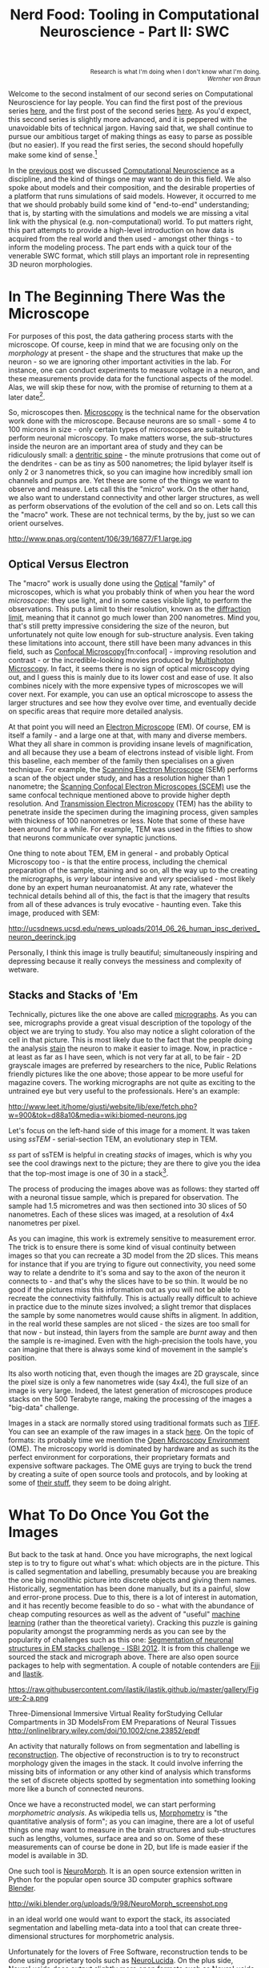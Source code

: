 #+title: Nerd Food: Tooling in Computational Neuroscience - Part II: SWC
#+options: date:nil toc:nil author:nil num:nil title:nil

#+begin_html
<p class="verse" style="text-align:right">
<small>
Research is what I'm doing when I don't know what I'm doing.
<br>
<i>Wernher von Braun</i>
</small>
</p>
#+end_html

Welcome to the second instalment of our second series on Computational
Neuroscience for lay people. You can find the first post of the
previous series [[http://mcraveiro.blogspot.co.uk/2015/08/nerd-food-neurons-for-computer-geeks.html][here]], and the first post of the second series [[http://mcraveiro.blogspot.co.uk/2015/11/nerd-food-tooling-in-computational.html][here]]. As
you'd expect, this second series is slightly more advanced, and it is
peppered with the unavoidable bits of technical jargon. Having said
that, we shall continue to pursue our ambitious target of making
things as easy to parse as possible (but no easier). If you read the
first series, the second should hopefully make some kind of
sense.[fn:feynman]

In the [[http://mcraveiro.blogspot.co.uk/2015/11/nerd-food-tooling-in-computational.html][previous post]] we discussed [[https://en.wikipedia.org/wiki/Computational_neuroscience][Computational Neuroscience]] as a
discipline, and the kind of things one may want to do in this
field. We also spoke about models and their composition, and the
desirable properties of a platform that runs simulations of said
models. However, it occurred to me that we should probably build some
kind of "end-to-end" understanding; that is, by starting with the
simulations and models we are missing a vital link with the physical
(e.g. non-computational) world. To put matters right, this part
attempts to provide a high-level introduction on how data is acquired
from the real world and then used - amongst other things - to inform
the modeling process. The part ends with a quick tour of the venerable
SWC format, which still plays an important role in representing 3D
neuron morphologies.

* In The Beginning There Was the Microscope

For purposes of this post, the data gathering process starts with the
microscope. Of course, keep in mind that we are focusing only on the
/morphology/ at present - the shape and the structures that make up
the neuron - so we are ignoring other important activities in the
lab. For instance, one can conduct experiments to measure voltage in a
neuron, and these measurements provide data for the functional aspects
of the model. Alas, we will skip these for now, with the promise of
returning to them at a later date[fn:neuroimaging].

So, microscopes then. [[https://en.wikipedia.org/wiki/Microscopy][Microscopy]] is the technical name for the
observation work done with the microscope. Because neurons are so
small - some 4 to 100 microns in size - only certain types of
microscopes are suitable to perform neuronal microscopy. To make
matters worse, the sub-structures inside the neuron are an important
area of study and they can be ridiculously small: a [[https://en.wikipedia.org/wiki/Dendritic_spine][dentritic spine]] -
the minute protrusions that come out of the dendrites - can be as tiny
as 500 nanometres; the lipid bylayer itself is only 2 or 3 nanometres
thick, so you can imagine how incredibly small ion channels and pumps
are. Yet these are some of the things we want to observe and
measure. Lets call this the "micro" work. On the other hand, we also
want to understand connectivity and other larger structures, as well
as perform observations of the evolution of the cell and so on. Lets
call this the "macro" work. These are not technical terms, by the by,
just so we can orient ourselves.

#+CAPTION: Example of measurements one may want to perform on a dendrite. Source: [[http://www.pnas.org/content/106/39/16877.abstract][Reversal of long-term dendritic spine alterations in Alzheimer disease models]]
#+attr_html: :width 300px :height 300px
http://www.pnas.org/content/106/39/16877/F1.large.jpg

** Optical Versus Electron

The "macro" work is usually done using the [[https://en.wikipedia.org/wiki/Optical_microscope][Optical]] "family" of
microscopes, which is what you probably think of when you hear the
word /microscope/: they use light, and in some cases visible light, to
perform the observations. This puts a limit to their resolution, known
as the [[https://en.wikipedia.org/wiki/Diffraction-limited_system][diffraction limit]], meaning that it cannot go much lower than
200 nanometres. Mind you, that's still pretty impressive considering
the size of the neuron, but unfortunately not quite low enough for
sub-structure analysis. Even taking these limitations into account,
there still have been many advances in this field, such as [[https://en.wikipedia.org/wiki/Confocal_microscopy][Confocal
Microscopy]][fn:confocal] - improving resolution and contrast - or the
incredible-looking movies produced by [[http://blogs.scientificamerican.com/expeditions/journey-through-the-brain-multiphoton-microscopy/][Multiphoton Microscopy]]. In fact,
it seems there is no sign of optical microscopy dying out, and I guess
this is mainly due to its lower cost and ease of use. It also combines
nicely with the more expensive types of microscopes we will cover
next. For example, you can use an optical microscope to assess the
larger structures and see how they evolve over time, and eventually
decide on specific areas that require more detailed analysis.

At that point you will need an [[https://en.wikipedia.org/wiki/Electron_microscope][Electron Microscope]] (EM). Of course, EM
is itself a family - and a large one at that, with many and diverse
members. What they all share in common is providing insane levels of
magnification, and all because they use a beam of electrons instead of
visible light. From this baseline, each member of the family then
specialises on a given technique. For example, the [[https://en.wikipedia.org/wiki/Scanning_electron_microscope][Scanning Electron
Microscope]] (SEM) performs a scan of the object under study, and has a
resolution higher than 1 nanometre; the [[https://en.wikipedia.org/wiki/Scanning_confocal_electron_microscopy][Scanning Confocal Electron
Microscopes (SCEM)]] use the same confocal technique mentioned above to
provide higher depth resolution. And [[https://en.wikipedia.org/wiki/Transmission_electron_microscopy][Transmission Electron Microscopy]]
(TEM) has the ability to penetrate inside the specimen during the
imagining process, given samples with thickness of 100 nanometres or
less. Note that some of these have been around for a while. For
example, TEM was used in the fifties to show that neurons communicate
over synaptic junctions.

One thing to note about TEM, EM in general - and probably Optical
Microscopy too - is that the entire process, including the chemical
preparation of the sample, staining and so on, all the way up to the
creating the micrographs, is /very/ labour intensive and /very/
specialised - most likely done by an expert human neuroanatomist. At
any rate, whatever the technical details behind all of this, the fact
is that the imagery that results from all of these advances is truly
evocative - haunting even. Take this image, produced with SEM:

#+CAPTION: Human neuron. [[http://ucsdnews.ucsd.edu/pressrelease/new_reprogramming_method_makes_better_stem_cells][Source: New Reprogramming Method Makes Better Stem Cells]]
#+attr_html: :width 300px :height 300px
http://ucsdnews.ucsd.edu/news_uploads/2014_06_26_human_ipsc_derived_neuron_deerinck.jpg

Personally, I think this image is trully beautiful; simultaneously
inspiring and depressing because it really conveys the messiness and
complexity of wetware.

** Stacks and Stacks of 'Em

Technically, pictures like the one above  are called [[https://en.wikipedia.org/wiki/Micrograph][micrographs]]. As
you can see, micrographs provide a great visual description of the
topology of the object we are trying to study. You also may notice a
slight coloration of the cell in that picture. This is most likely due
to the fact that the people doing the analysis [[https://en.wikipedia.org/wiki/Staining][stain]] the neuron to
make it easier to image. Now, in practice - at least as far as I have
seen, which is not very far at all, to be fair - 2D grayscale images
are preferred by researchers to the nice, Public Relations friendly
pictures like the one above; those appear to be more useful for
magazine covers. The working micrographs are not quite as exciting to
the untrained eye but very useful to the professionals. Here's an
example:

#+CAPTION: The left-hand side shows the original micrograph. On the right-hand side it shows the result of processing it with machine learning. Source: [[http://papers.nips.cc/paper/4741-deep-neural-networks-segment-neuronal-membranes-in-electron-microscopy-images.pdf][Deep Neural Networks Segment Neuronal Membranes in Electron Microscopy Images]]
#+attr_html: :width 600px :height 200px
http://www.leet.it/home/giusti/website/lib/exe/fetch.php?w=900&tok=d88a10&media=wiki:biomed-neurons.jpg

Let's focus on the left-hand side of this image for a moment. It was
taken using /ssTEM/ - serial-section TEM, an evolutionary step in
TEM.

/ss/ part of ssTEM is helpful in creating /stacks/ of images, which is
why you see the cool drawings next to the picture; they are there to
give you the idea that the top-most image is one of 30 in a
stack[fn:sstem].

The process of producing the images above was as follows: they started
off with a neuronal tissue sample, which is prepared for
observation. The sample had 1.5 micrometres and was then sectioned
into 30 slices of 50 nanometres. Each of these slices was imaged, at a
resolution of 4x4 nanometres per pixel.

As you can imagine, this work is extremely sensitive to measurement
error. The trick is to ensure there is some kind of visual continuity
between images so that you can recreate a 3D model from the 2D
slices. This means for instance that if you are trying to figure out
connectivity, you need some way to relate a dendrite to it's soma and
say to the axon of the neuron it connects to - and that's why the
slices have to be so thin. It would be no good if the pictures miss
this information out as you will not be able to recreate the
connectivity faithfully. This is actually really difficult to achieve
in practice due to the minute sizes involved; a slight tremor that
displaces the sample by some nanometres would cause shifts in
aligment. In addition, in the real world these samples are not
sliced - the sizes are too small for that now - but instead, thin
layers from the sample are /burnt/ away and then the sample is
re-imagined. Even with the high-precision the tools have, you can
imagine that there is always some kind of movement in the sample's
position.

Its also worth noticing that, even though the images are 2D grayscale,
since the pixel size is only a few nanometres wide (say 4x4), the full
size of an image is very large. Indeed, the latest generation of
microscopes produce stacks on the 500 Terabyte range, making the
processing of the images a "big-data" challenge.

Images in a stack are normally stored using traditional formats such
as [[https://en.wikipedia.org/wiki/Tagged_Image_File_Format][TIFF]]. You can see an example of the raw images in a stack [[https://github.com/unidesigner/groundtruth-drosophila-vnc/tree/master/stack2/raw][here]]. On
the topic of formats: its probably time we mention the [[https://www.openmicroscopy.org/site][Open Microscopy
Environment]] (OME). The microscopy world is dominated by hardware and
as such its the perfect environment for corporations, their
proprietary formats and expensive software packages. The OME guys are
trying to buck the trend by creating a suite of open source tools and
protocols, and by looking at some of [[http://help.openmicroscopy.org/viewing-data.html#screen][their stuff]], they seem to be
doing alright.

* What To Do Once You Got the Images

But back to the task at hand. Once you have micrographs, the next
logical step is to try to figure out what's what: which objects are in
the picture. This is called segmentation and labelling, presumably
because you are breaking the one big monolithic picture into discrete
objects and giving them names. Historically, segmentation has been
done manually, but its a painful, slow and error-prone process. Due to
this, there is a lot of interest in automation, and it has recently
become feasible to do so - what with the abundance of cheap computing
resources as well as the advent of "useful" [[https://en.wikipedia.org/wiki/Machine_learning][machine learning]] (rather
than the theoretical variety). Cracking this puzzle is gaining
popularity amongst the programming nerds as you can see by the
popularity of challenges such as this one: [[http://fiji.sc/Segmentation_of_neuronal_structures_in_EM_stacks_challenge_-_ISBI_2012][Segmentation of neuronal
structures in EM stacks challenge - ISBI 2012]]. It is from this
challenge we sourced the stack and micrograph above. There are also
open source packages to help with segmentation. A couple of notable
contenders are [[http://fiji.sc/Fiji][Fiji]] and [[http://ilastik.org/][Ilastik]].

#+CAPTION: Source: [[http://ilastik.org/gallery.html#][Ilastik gallery]].
#+attr_html: :width 300px :height 300px
https://raw.githubusercontent.com/ilastik/ilastik.github.io/master/gallery/Figure-2-a.png

Three-Dimensional Immersive Virtual Reality forStudying Cellular
Compartments in 3D ModelsFrom EM Preparations of Neural Tissues
http://onlinelibrary.wiley.com/doi/10.1002/cne.23852/epdf


An activity that naturally follows on from segmentation and labelling
is [[https://en.wikipedia.org/wiki/Neuronal_tracing][reconstruction]]. The objective of reconstruction is to try to
reconstruct morphology given the images in the stack. It could involve
inferring the missing bits of information or any other kind of
analysis which transforms the set of discrete objects spotted by
segmentation into something looking more like a bunch of connected
neurons.

Once we have a reconstructed model, we can start performing
/morphometric analysis/. As wikipedia tells us, [[https://en.wikipedia.org/wiki/Morphometrics][Morphometry]] is "the
quantitative analysis of form"; as you can imagine, there are a lot of
useful things one may want to measure in the brain structures and
sub-structures such as lengths, volumes, surface area and so on. Some
of these measurements can of course be done in 2D, but life is made
easier if the model is available in 3D.

One such tool is [[http://wiki.blender.org/index.php/Extensions:2.6/Py/Scripts/Neuro_tool][NeuroMorph]]. It is an open source extension written in
Python for the popular open source 3D computer graphics software
[[https://en.wikipedia.org/wiki/Blender_(software)][Blender]].



#+CAPTION: Source: [[http://figshare.com/articles/Segmented_anisotropic_ssTEM_dataset_of_neural_tissue/856713][Segmented anisotropic ssTEM dataset of neural tissue]]
#+attr_html: :width 300px :height 300px
http://wiki.blender.org/uploads/9/98/NeuroMorph_screenshot.png

in an ideal
world one would want to export the stack, its associated segmentation
and labelling meta-data into a tool that can create three-dimensional
structures for morphometric analysis.

Unfortunately for the lovers of Free Software, reconstruction
tends to be done using proprietary tools such as [[http://www.mbfbioscience.com/neurolucida][NeuroLucida]]. On the
plus side, NeuroLucida does output slightly more open formats such as
NeuroLucida XML, which appears to have been [[https://code.google.com/p/ontomorphtab/source/browse/trunk/OntoMorph2/etc/neurolucida-xml/neurolucida-xml.xsd?r%3D335][reverse-engineered]].

* Stuff

Segmentation and Tracking of 3D Neuron Microscopy Images Using a
PDE Based Method and Connected Component Labeling algorithm
ftp://ftp.math.ucla.edu/pub/camreport/cam08-03.pdf

http://previews.figshare.com/1288336/preview_1288336.jpg
http://web.cs.ucla.edu/~dt/papers/tmi94/tmi94.pdf

[fn:feynman] As a bit of an aside, I was totally unaware of the
[[https://www.farnamstreetblog.com/2012/04/learn-anything-faster-with-the-feynman-technique/][Feynman Technique]], but after reading that post I became convinced I
have been trying to apply it all along. On this topic (and the reason
why I came to know of the Feynman Technique), read [[https://www.farnamstreetblog.com/2015/01/richard-feynman-knowing-something/][Richard Feynman:
The Difference Between Knowing the Name of Something and Knowing
Something]].

[fn:neuroimaging] Nor is the microscope the only way to figure out
what is happening inside the brain. For example, there are
[[https://en.wikipedia.org/wiki/Neuroimaging][neuroimagining]] techniques which can provide data about both structure
and function.

[fn:microscopes]

[fn:sstem] For a more technical but yet short and understandable take,
read [[http://www.jneurosci.org/content/26/47/12101.full][Uniform Serial Sectioning for Transmission Electron Microscopy]].

[fn:minsky] Yes, he of Computer Science and AI fame!
